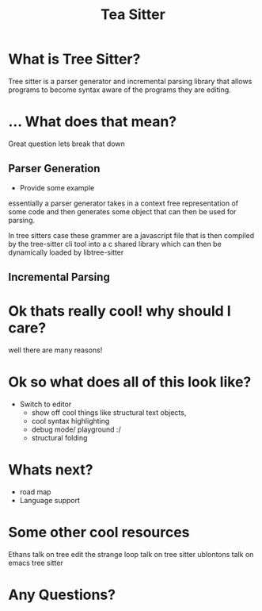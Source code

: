 #+TITLE: Tea Sitter
#+OPTIONS: toc:nil reveal_width:1200 reveal_height:1080 num:nil
#+REVEAL_ROOT: ../reveal.js
#+REVEAL_TITLE_SLIDE: <h1>%t</h1><h3>%s</h3><h2>By %A %a</h2><h3><i>I am still salty that the vc module stole my joke</i></h3><p>Press s for speaker notes</p>
#+REVEAL_THEME: black
#+REVEAL_TRANS: slide

#+LATEX_CLASS: article
#+LATEX_CLASS_OPTIONS: [a4paper]
#+LATEX_HEADER: \usepackage[top=1cm,left=3cm,right=3cm]{geometry}

* What is Tree Sitter?
#+begin_notes
Tree sitter is a parser generator and incremental parsing library that allows
programs to become syntax aware of the programs they are editing.
#+end_notes
* ... What does that mean?
#+begin_notes
Great question lets break that down
#+end_notes
** Parser Generation
#+begin_notes
- Provide some example

essentially a parser generator takes in a context free representation of some
code and then generates some object that can then be used for parsing.

In tree sitters case these grammer are a javascript file that is then compiled
by the tree-sitter cli tool into a c shared library which can then be
dynamically loaded by libtree-sitter
#+end_notes
** Incremental Parsing
* Ok thats really cool! why should I care?
#+begin_notes
well there are many reasons!
#+end_notes
* Ok so what does all of this look like?
#+begin_notes
- Switch to editor
  - show off cool things like structural text objects,
  - cool syntax highlighting
  - debug mode/ playground :/
  - structural folding
#+end_notes
* Whats next?
#+begin_notes
- road map
- Language support
#+end_notes
* Some other cool resources
#+begin_notes
Ethans talk on tree edit
the strange loop talk on tree sitter
ublontons talk on emacs tree sitter
#+end_notes
* Any Questions?

